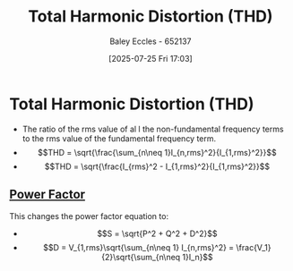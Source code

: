 :PROPERTIES:
:ID:       e88c31a8-d595-4e01-9630-78b9d54401ae
:END:
#+title: Total Harmonic Distortion (THD)
#+date: [2025-07-25 Fri 17:03]
#+AUTHOR: Baley Eccles - 652137
#+STARTUP: latexpreview

* Total Harmonic Distortion (THD)
 - The ratio of the rms value of al l the non-fundamental frequency terms to the rms value of the fundamental frequency term.
 - \[THD = \sqrt{\frac{\sum_{n\neq 1}I_{n,rms}^2}{I_{1,rms}^2}}\]
 - \[THD = \sqrt{\frac{I_{rms}^2 - I_{1,rms}^2}{I_{1,rms}^2}}\]
   
** [[id:8e4d8052-219e-4813-bcba-0bda30141d24][Power Factor]]
This changes the power factor equation to:
 - \[S = \sqrt{P^2 + Q^2 + D^2}\]
 - \[D = V_{1,rms}\sqrt{\sum_{n\neq 1} I_{n,rms}^2} = \frac{V_1}{2}\sqrt{\sum_{n\neq 1}I_n}\]

